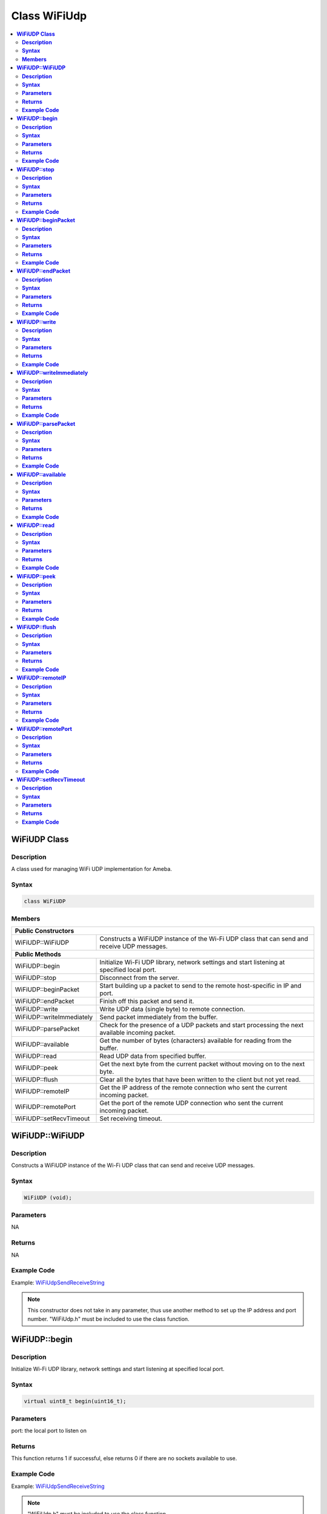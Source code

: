 Class WiFiUdp
=============

.. contents::
  :local:
  :depth: 2

**WiFiUDP Class**
-----------------

**Description**
~~~~~~~~~~~~~~~

A class used for managing WiFi UDP implementation for Ameba.

**Syntax**
~~~~~~~~~~

.. code-block:: c++

    class WiFiUDP

**Members**
~~~~~~~~~~~

+-------------------------------------+-----------------------------------------------+
| **Public Constructors**                                                             |
+=====================================+===============================================+
| WiFiUDP::WiFiUDP                    | Constructs a WiFiUDP instance of the Wi-Fi    |
|                                     | UDP class that can send and receive UDP       |
|                                     | messages.                                     |
+-------------------------------------+-----------------------------------------------+
| **Public Methods**                                                                  |
+-------------------------------------+-----------------------------------------------+
| WiFiUDP::begin                      | Initialize Wi-Fi UDP library, network         |
|                                     | settings and start listening at specified     |
|                                     | local port.                                   |
+-------------------------------------+-----------------------------------------------+
| WiFiUDP::stop                       | Disconnect from the server.                   |
+-------------------------------------+-----------------------------------------------+
| WiFiUDP::beginPacket                | Start building up a packet to send to the     |
|                                     | remote host-specific in IP and port.          |
+-------------------------------------+-----------------------------------------------+
| WiFiUDP::endPacket                  | Finish off this packet and send it.           |
+-------------------------------------+-----------------------------------------------+
| WiFiUDP::write                      | Write UDP data (single byte) to remote        |
|                                     | connection.                                   |
+-------------------------------------+-----------------------------------------------+
| WiFiUDP::writeImmediately           | Send packet immediately from the buffer.      |
+-------------------------------------+-----------------------------------------------+
| WiFiUDP::parsePacket                | Check for the presence of a UDP packets and   |
|                                     | start processing the next available incoming  |
|                                     | packet.                                       |
+-------------------------------------+-----------------------------------------------+
| WiFiUDP::available                  | Get the number of bytes (characters)          |
|                                     | available for reading from the buffer.        |
+-------------------------------------+-----------------------------------------------+
| WiFiUDP::read                       | Read UDP data from specified buffer.          |
+-------------------------------------+-----------------------------------------------+
| WiFiUDP::peek                       | Get the next byte from the current packet     |
|                                     | without moving on to the next byte.           |
+-------------------------------------+-----------------------------------------------+
| WiFiUDP::flush                      | Clear all the bytes that have been written to |
|                                     | the client but not yet read.                  |
+-------------------------------------+-----------------------------------------------+
| WiFiUDP::remoteIP                   | Get the IP address of the remote connection   |
|                                     | who sent the current incoming packet.         |
+-------------------------------------+-----------------------------------------------+
| WiFiUDP::remotePort                 | Get the port of the remote UDP connection who |
|                                     | sent the current incoming packet.             |
+-------------------------------------+-----------------------------------------------+
| WiFiUDP::setRecvTimeout             | Set receiving timeout.                        |
+-------------------------------------+-----------------------------------------------+

**WiFiUDP::WiFiUDP**
--------------------

**Description**
~~~~~~~~~~~~~~~

Constructs a WiFiUDP instance of the Wi-Fi UDP class that can send and receive UDP messages.

**Syntax**
~~~~~~~~~~

.. code-block:: c++

    WiFiUDP (void);

**Parameters**
~~~~~~~~~~~~~~

NA

**Returns**
~~~~~~~~~~~

NA

**Example Code**
~~~~~~~~~~~~~~~~

Example: `WiFiUdpSendReceiveString <https://github.com/Ameba-AIoT/ameba-arduino-d/blob/dev/Arduino_package/hardware/libraries/WiFi/examples/WiFiUdpSendReceiveString/WiFiUdpSendReceiveString.ino>`_

.. note :: This constructor does not take in any parameter, thus use another
  method to set up the IP address and port number. "WiFiUdp.h" must be
  included to use the class function.

**WiFiUDP::begin**
------------------

**Description**
~~~~~~~~~~~~~~~

Initialize Wi-Fi UDP library, network settings and start listening at specified local port.

**Syntax**
~~~~~~~~~~

.. code-block:: c++

    virtual uint8_t begin(uint16_t);

**Parameters**
~~~~~~~~~~~~~~

port: the local port to listen on

**Returns**
~~~~~~~~~~~

This function returns 1 if successful, else returns 0 if there are no
sockets available to use.

**Example Code**
~~~~~~~~~~~~~~~~

Example: `WiFiUdpSendReceiveString <https://github.com/Ameba-AIoT/ameba-arduino-d/blob/dev/Arduino_package/hardware/libraries/WiFi/examples/WiFiUdpSendReceiveString/WiFiUdpSendReceiveString.ino>`_

.. note :: "WiFiUdp.h" must be included to use the class function.

**WiFiUDP::stop**
-----------------

**Description**
~~~~~~~~~~~~~~~

Disconnect from the server. Release any resource being used during the UDP session.

**Syntax**
~~~~~~~~~~

.. code-block:: c++

    virtual void stop(void);

**Parameters**
~~~~~~~~~~~~~~

NA

**Returns**
~~~~~~~~~~~

NA

**Example Code**
~~~~~~~~~~~~~~~~

NA

.. note :: "WiFiUdp.h" must be included to use the class function.

**WiFiUDP::beginPacket**
------------------------

**Description**
~~~~~~~~~~~~~~~

Start building up a packet to send to the remote host-specific in IP and port.

**Syntax**
~~~~~~~~~~

.. code-block:: c++

    virtual int beginPacket(IPAddress ip, uint16_t port);
    virtual int beginPacket(const char *host, uint16_t port);

**Parameters**
~~~~~~~~~~~~~~

host: remote host name.

port: the port of the remote connection.

ip: IP address of the remote connection.

**Returns**
~~~~~~~~~~~

This function returns "1" of successful, else returns "0" if there is a problem with the given IP address or port.

**Example Code**
~~~~~~~~~~~~~~~~

Example: `WiFiUdpSendReceiveString <https://github.com/Ameba-AIoT/ameba-arduino-d/blob/dev/Arduino_package/hardware/libraries/WiFi/examples/WiFiUdpSendReceiveString/WiFiUdpSendReceiveString.ino>`_

.. note :: "WiFiUdp.h" must be included to use the class function.

**WiFiUDP::endPacket**
-----------------------

**Description**
~~~~~~~~~~~~~~~

Finish off the packet and send it.

**Syntax**
~~~~~~~~~~

.. code-block:: c++

    virtual int endPacket(void);

**Parameters**
~~~~~~~~~~~~~~

NA

**Returns**
~~~~~~~~~~~

This function returns "1" if packet was sent successfully, else returns "0" if there was an error.

**Example Code**
~~~~~~~~~~~~~~~~

Example: `WiFiUdpSendReceiveString <https://github.com/Ameba-AIoT/ameba-arduino-d/blob/dev/Arduino_package/hardware/libraries/WiFi/examples/WiFiUdpSendReceiveString/WiFiUdpSendReceiveString.ino>`_

.. note :: "WiFiUdp.h" must be included to use the class function.

**WiFiUDP::write**
------------------

**Description**
~~~~~~~~~~~~~~~

Write UDP data (single byte) to remote connection.

**Syntax**
~~~~~~~~~~

.. code-block:: c++

    virtual size_t write(uint8_t);
    virtual size_t write(const uint8_t *buffer, size_t size);

**Parameters**
~~~~~~~~~~~~~~

buf: a pointer to an array containing the outgoing message.

size: the size of the buffer.

**Returns**
~~~~~~~~~~~

This function returns the byte / character that will be written to the server or the size of the buffer.

**Example Code**
~~~~~~~~~~~~~~~~

Example: `WiFiUdpSendReceiveString <https://github.com/Ameba-AIoT/ameba-arduino-d/blob/dev/Arduino_package/hardware/libraries/WiFi/examples/WiFiUdpSendReceiveString/WiFiUdpSendReceiveString.ino>`_

.. note :: This function must be wrapped between beginPacket() and endPacket(). beginPacket() initializes the packet of data, it is not sent until endPacket() is called. "WiFiUdp.h" must be included to use the class function.

**WiFiUDP::writeImmediately**
-----------------------------

**Description**
~~~~~~~~~~~~~~~

Send packet immediately from the buffer.

**Syntax**
~~~~~~~~~~

.. code-block:: c++

    int writeImmediately(const uint8_t *buffer, size_t size);
    int writeImmediately(const uint8_t *buffer, size_t size, uint32_t peer_ip, uint16_t peer_port);

**Parameters**
~~~~~~~~~~~~~~

\*buffer: a pointer to an array containing the outgoing message.

size: the size of the buffer.

peer_ip: ip address of peer device

peer_port: port number of peer device

**Returns**
~~~~~~~~~~~

This function returns the byte / character that will be written to the server or the size of the buffer.

**Example Code**
~~~~~~~~~~~~~~~~

NA

.. note :: "WiFiUdp.h" must be included to use the class function.

**WiFiUDP::parsePacket**
------------------------

**Description**
~~~~~~~~~~~~~~~

Check for the presence of a UDP packets and start processing the next available incoming packet.

**Syntax**
~~~~~~~~~~

.. code-block:: c++

    int parsePacket(void);

**Parameters**
~~~~~~~~~~~~~~

NA

**Returns**
~~~~~~~~~~~

This function returns the number of bytes available in the current packet, will return "0" if WiFiUDP.parsePacket() hasn't been called yet.

**Example Code**
~~~~~~~~~~~~~~~~

Example: `WiFiUdpSendReceiveString <https://github.com/Ameba-AIoT/ameba-arduino-d/blob/dev/Arduino_package/hardware/libraries/WiFi/examples/WiFiUdpSendReceiveString/WiFiUdpSendReceiveString.ino>`_

.. note :: "WiFiUdp.h" must be included to use the class function.

**WiFiUDP::available**
-----------------------

**Description**
~~~~~~~~~~~~~~~

Get the number of bytes (characters) available for reading from the buffer.

**Syntax**
~~~~~~~~~~

.. code-block:: c++

    virtual int available(void);

**Parameters**
~~~~~~~~~~~~~~

NA

**Returns**
~~~~~~~~~~~

This function returns the number of bytes available in the current packet, else returns "0" if WiFiUDP.parsePacket() hasn't been called yet.

**Example Code**
~~~~~~~~~~~~~~~~

NA

.. note :: This function can only be successfully called after WiFiUDP.parsePacket(). "WiFiUdp.h" must be included to use the class function.

**WiFiUDP::read**
-----------------

**Description**
~~~~~~~~~~~~~~~

Read UDP data from specified buffer.

**Syntax**
~~~~~~~~~~

.. code-block:: c++

    virtual int read (void);
    virtual int read (char *buffer, size_t len);

**Parameters**
~~~~~~~~~~~~~~

buf: buffer to hold incoming byte.

size: maximum size of the buffer.

**Returns**
~~~~~~~~~~~

This function returns the size of the buffer or returns -1 if no buffer is available.

**Example Code**
~~~~~~~~~~~~~~~~

Example: `WiFiUdpSendReceiveString <https://github.com/Ameba-AIoT/ameba-arduino-d/blob/dev/Arduino_package/hardware/libraries/WiFi/examples/WiFiUdpSendReceiveString/WiFiUdpSendReceiveString.ino>`_

.. note :: This function can only be successfully called after WiFiUDP.parsePacket(). "WiFiUdp.h" must be included to use the class function.

**WiFiUDP::peek**
-----------------

**Description**
~~~~~~~~~~~~~~~

Get the next byte from the current packet without moving on to the next byte.

**Syntax**
~~~~~~~~~~

.. code-block:: c++

    virtual int peek (void);

**Parameters**
~~~~~~~~~~~~~~

NA

**Returns**
~~~~~~~~~~~

This function returns the next byte or character or returns -1 if none is available.

**Example Code**
~~~~~~~~~~~~~~~~

NA

.. note :: "WiFiUdp.h" must be included to use the class function.

**WiFiUDP::flush**
------------------

**Description**
~~~~~~~~~~~~~~~

Clear all the bytes that have been written to the client but not yet read.

**Syntax**
~~~~~~~~~~

.. code-block:: c++

    virtual void flush(void);

**Parameters**
~~~~~~~~~~~~~~

NA

**Returns**
~~~~~~~~~~~

NA

**Example Code**
~~~~~~~~~~~~~~~~

NA

.. note :: "WiFiUdp.h" must be included to use the class function.

**WiFiUDP::remoteIP**
---------------------

**Description**
~~~~~~~~~~~~~~~

Get the IP address of the remote connection who sent the current incoming packet.

**Syntax**
~~~~~~~~~~

.. code-block:: c++

    virtual IPAddress remoteIP(void);

**Parameters**
~~~~~~~~~~~~~~

NA

**Returns**
~~~~~~~~~~~

This function returns the IP address of the remote connection.

**Example Code**
~~~~~~~~~~~~~~~~

Example: `WiFiUdpSendReceiveString <https://github.com/Ameba-AIoT/ameba-arduino-d/blob/dev/Arduino_package/hardware/libraries/WiFi/examples/WiFiUdpSendReceiveString/WiFiUdpSendReceiveString.ino>`_

.. note :: This function must be called after WiFiUDP.parsePacket(). "WiFiUdp.h" must be included to use the class function.

**WiFiUDP::remotePort**
-----------------------

**Description**
~~~~~~~~~~~~~~~

Get the port of the remote UDP connection who sent the current incoming packet.

**Syntax**
~~~~~~~~~~

.. code-block:: c++

    virtual uint16_t remotePort(void);

**Parameters**
~~~~~~~~~~~~~~

NA

**Returns**
~~~~~~~~~~~

This function returns the port of the remote connection.

**Example Code**
~~~~~~~~~~~~~~~~

Example: `WiFiUdpSendReceiveString <https://github.com/Ameba-AIoT/ameba-arduino-d/blob/dev/Arduino_package/hardware/libraries/WiFi/examples/WiFiUdpSendReceiveString/WiFiUdpSendReceiveString.ino>`_

.. note :: This function must be called after WiFiUDP.parsePacket(). "WiFiUdp.h" must be included to use the class function.

**WiFiUDP::setRecvTimeout**
---------------------------

**Description**
~~~~~~~~~~~~~~~

Set receiving timeout.

**Syntax**
~~~~~~~~~~

.. code-block:: c++

    void setRecvTimeout(int timeout);

**Parameters**
~~~~~~~~~~~~~~

timeout: timeout in seconds.

**Returns**
~~~~~~~~~~~

NA

**Example Code**
~~~~~~~~~~~~~~~~

NA

.. note :: "WiFiUdp.h" must be included to use the class function.